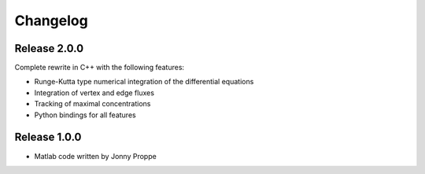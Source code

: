 Changelog
=========

Release 2.0.0
-------------

Complete rewrite in C++ with the following features:

- Runge-Kutta type numerical integration of the differential equations
- Integration of vertex and edge fluxes
- Tracking of maximal concentrations
- Python bindings for all features

Release 1.0.0
-------------

- Matlab code written by Jonny Proppe

